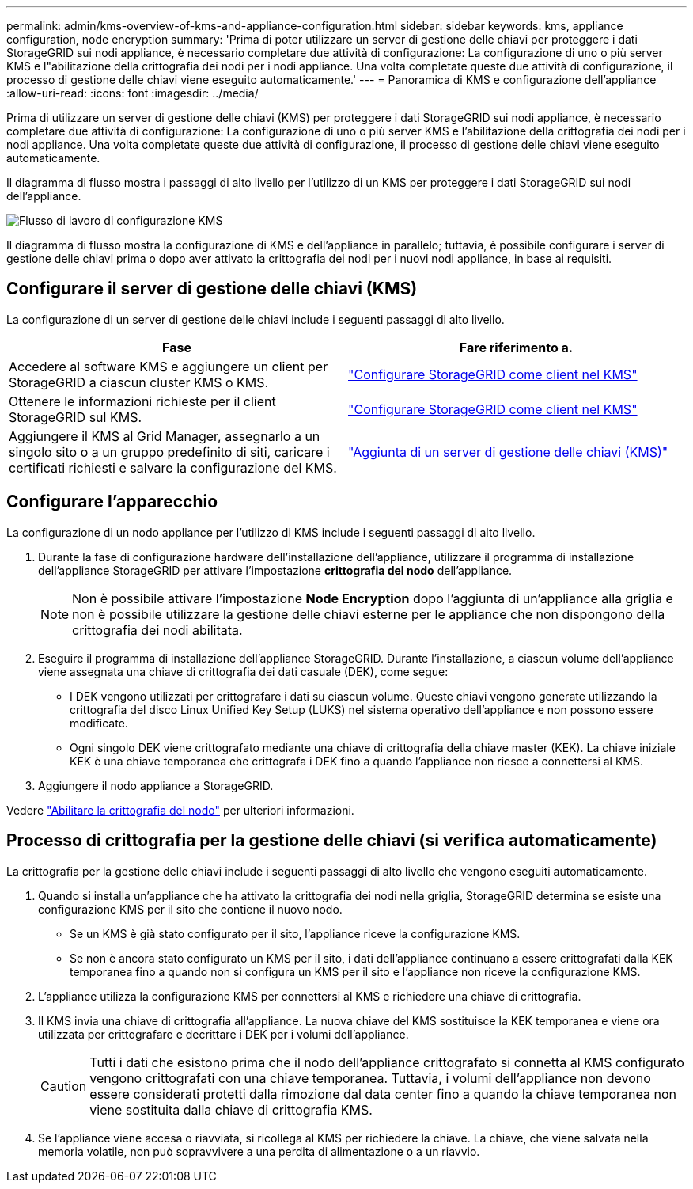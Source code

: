 ---
permalink: admin/kms-overview-of-kms-and-appliance-configuration.html 
sidebar: sidebar 
keywords: kms, appliance configuration, node encryption 
summary: 'Prima di poter utilizzare un server di gestione delle chiavi per proteggere i dati StorageGRID sui nodi appliance, è necessario completare due attività di configurazione: La configurazione di uno o più server KMS e l"abilitazione della crittografia dei nodi per i nodi appliance. Una volta completate queste due attività di configurazione, il processo di gestione delle chiavi viene eseguito automaticamente.' 
---
= Panoramica di KMS e configurazione dell'appliance
:allow-uri-read: 
:icons: font
:imagesdir: ../media/


[role="lead"]
Prima di utilizzare un server di gestione delle chiavi (KMS) per proteggere i dati StorageGRID sui nodi appliance, è necessario completare due attività di configurazione: La configurazione di uno o più server KMS e l'abilitazione della crittografia dei nodi per i nodi appliance. Una volta completate queste due attività di configurazione, il processo di gestione delle chiavi viene eseguito automaticamente.

Il diagramma di flusso mostra i passaggi di alto livello per l'utilizzo di un KMS per proteggere i dati StorageGRID sui nodi dell'appliance.

image::../media/kms_configuration_overview.png[Flusso di lavoro di configurazione KMS, descritto nel testo seguente]

Il diagramma di flusso mostra la configurazione di KMS e dell'appliance in parallelo; tuttavia, è possibile configurare i server di gestione delle chiavi prima o dopo aver attivato la crittografia dei nodi per i nuovi nodi appliance, in base ai requisiti.



== Configurare il server di gestione delle chiavi (KMS)

La configurazione di un server di gestione delle chiavi include i seguenti passaggi di alto livello.

[cols="1a,1a"]
|===
| Fase | Fare riferimento a. 


 a| 
Accedere al software KMS e aggiungere un client per StorageGRID a ciascun cluster KMS o KMS.
 a| 
link:kms-configuring-storagegrid-as-client.html["Configurare StorageGRID come client nel KMS"]



 a| 
Ottenere le informazioni richieste per il client StorageGRID sul KMS.
 a| 
link:kms-configuring-storagegrid-as-client.html["Configurare StorageGRID come client nel KMS"]



 a| 
Aggiungere il KMS al Grid Manager, assegnarlo a un singolo sito o a un gruppo predefinito di siti, caricare i certificati richiesti e salvare la configurazione del KMS.
 a| 
link:kms-adding.html["Aggiunta di un server di gestione delle chiavi (KMS)"]

|===


== Configurare l'apparecchio

La configurazione di un nodo appliance per l'utilizzo di KMS include i seguenti passaggi di alto livello.

. Durante la fase di configurazione hardware dell'installazione dell'appliance, utilizzare il programma di installazione dell'appliance StorageGRID per attivare l'impostazione *crittografia del nodo* dell'appliance.
+

NOTE: Non è possibile attivare l'impostazione *Node Encryption* dopo l'aggiunta di un'appliance alla griglia e non è possibile utilizzare la gestione delle chiavi esterne per le appliance che non dispongono della crittografia dei nodi abilitata.

. Eseguire il programma di installazione dell'appliance StorageGRID. Durante l'installazione, a ciascun volume dell'appliance viene assegnata una chiave di crittografia dei dati casuale (DEK), come segue:
+
** I DEK vengono utilizzati per crittografare i dati su ciascun volume. Queste chiavi vengono generate utilizzando la crittografia del disco Linux Unified Key Setup (LUKS) nel sistema operativo dell'appliance e non possono essere modificate.
** Ogni singolo DEK viene crittografato mediante una chiave di crittografia della chiave master (KEK). La chiave iniziale KEK è una chiave temporanea che crittografa i DEK fino a quando l'appliance non riesce a connettersi al KMS.


. Aggiungere il nodo appliance a StorageGRID.


Vedere https://docs.netapp.com/us-en/storagegrid-appliances/installconfig/optional-enabling-node-encryption.html["Abilitare la crittografia del nodo"^] per ulteriori informazioni.



== Processo di crittografia per la gestione delle chiavi (si verifica automaticamente)

La crittografia per la gestione delle chiavi include i seguenti passaggi di alto livello che vengono eseguiti automaticamente.

. Quando si installa un'appliance che ha attivato la crittografia dei nodi nella griglia, StorageGRID determina se esiste una configurazione KMS per il sito che contiene il nuovo nodo.
+
** Se un KMS è già stato configurato per il sito, l'appliance riceve la configurazione KMS.
** Se non è ancora stato configurato un KMS per il sito, i dati dell'appliance continuano a essere crittografati dalla KEK temporanea fino a quando non si configura un KMS per il sito e l'appliance non riceve la configurazione KMS.


. L'appliance utilizza la configurazione KMS per connettersi al KMS e richiedere una chiave di crittografia.
. Il KMS invia una chiave di crittografia all'appliance. La nuova chiave del KMS sostituisce la KEK temporanea e viene ora utilizzata per crittografare e decrittare i DEK per i volumi dell'appliance.
+

CAUTION: Tutti i dati che esistono prima che il nodo dell'appliance crittografato si connetta al KMS configurato vengono crittografati con una chiave temporanea. Tuttavia, i volumi dell'appliance non devono essere considerati protetti dalla rimozione dal data center fino a quando la chiave temporanea non viene sostituita dalla chiave di crittografia KMS.

. Se l'appliance viene accesa o riavviata, si ricollega al KMS per richiedere la chiave. La chiave, che viene salvata nella memoria volatile, non può sopravvivere a una perdita di alimentazione o a un riavvio.

